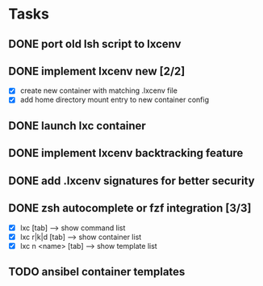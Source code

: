 * Tasks
** DONE port old lsh script to lxcenv
** DONE implement lxcenv new [2/2]
- [X] create new container with matching .lxcenv file
- [X] add home directory mount entry to new container config
** DONE launch lxc container
** DONE implement lxcenv backtracking feature
** DONE add .lxcenv signatures for better security
** DONE zsh autocomplete or fzf integration [3/3]
- [X] lxc [tab] --> show command list
- [X] lxc r|k|d [tab] --> show container list
- [X] lxc n <name> [tab] --> show template list
** TODO ansibel container templates
